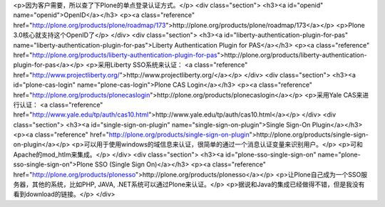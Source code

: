 <p>因为客户需要，所以查了下Plone的单点登录认证方式。</p>
<div class="section">
<h3><a id="openid" name="openid">OpenID</a></h3>
<p><a class="reference" href="http://plone.org/products/plone/roadmap/173">http://plone.org/products/plone/roadmap/173</a></p>
<p>Plone 3.0核心就支持这个OpenID了</p>
</div>
<div class="section">
<h3><a id="liberty-authentication-plugin-for-pas" name="liberty-authentication-plugin-for-pas">Liberty Authentication Plugin for PAS</a></h3>
<p><a class="reference" href="http://plone.org/products/liberty-authentication-plugin-for-pas">http://plone.org/products/liberty-authentication-plugin-for-pas</a></p>
<p>采用Liberty SSO系统来认证：
<a class="reference" href="http://www.projectliberty.org/">http://www.projectliberty.org/</a></p>
</div>
<div class="section">
<h3><a id="plone-cas-login" name="plone-cas-login">Plone CAS Login</a></h3>
<p><a class="reference" href="http://plone.org/products/plonecaslogin">http://plone.org/products/plonecaslogin</a></p>
<p>采用Yale CAS来进行认证：
<a class="reference" href="http://www.yale.edu/tp/auth/cas10.html">http://www.yale.edu/tp/auth/cas10.html</a></p>
</div>
<div class="section">
<h3><a id="single-sign-on-plugin" name="single-sign-on-plugin">Single Sign-On Plugin</a></h3>
<p><a class="reference" href="http://plone.org/products/single-sign-on-plugin">http://plone.org/products/single-sign-on-plugin</a></p>
<p>可以用于使用windows的域信息来认证，很简单的通过一个消息认证变量来识别用户。</p>
<p>可和Apache的mod_htlm来集成。</p>
</div>
<div class="section">
<h3><a id="plone-sso-single-sign-on" name="plone-sso-single-sign-on">Plone SSO (Single Sign On)</a></h3>
<p><a class="reference" href="http://plone.org/products/plonesso">http://plone.org/products/plonesso</a></p>
<p>让Plone自己成为一个SSO服务器，其他的系统，比如PHP, JAVA, .NET系统可以通过Plone来认证。</p>
<p>据说和Java的集成已经做得不错，但是我没有看到download的链接。</p>
</div>
